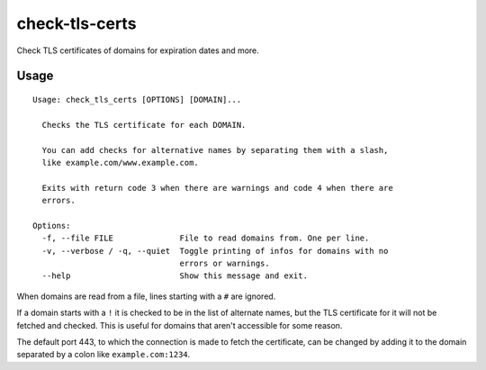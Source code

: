 check-tls-certs
===============

Check TLS certificates of domains for expiration dates and more.


Usage
-----

::

    Usage: check_tls_certs [OPTIONS] [DOMAIN]...

      Checks the TLS certificate for each DOMAIN.

      You can add checks for alternative names by separating them with a slash,
      like example.com/www.example.com.

      Exits with return code 3 when there are warnings and code 4 when there are
      errors.

    Options:
      -f, --file FILE              File to read domains from. One per line.
      -v, --verbose / -q, --quiet  Toggle printing of infos for domains with no
                                   errors or warnings.
      --help                       Show this message and exit.

When domains are read from a file, lines starting with a ``#`` are ignored.

If a domain starts with a ``!`` it is checked to be in the list of alternate names,
but the TLS certificate for it will not be fetched and checked.
This is useful for domains that aren't accessible for some reason.

The default port 443,
to which the connection is made to fetch the certificate,
can be changed by adding it to the domain separated by a colon like ``example.com:1234``.
